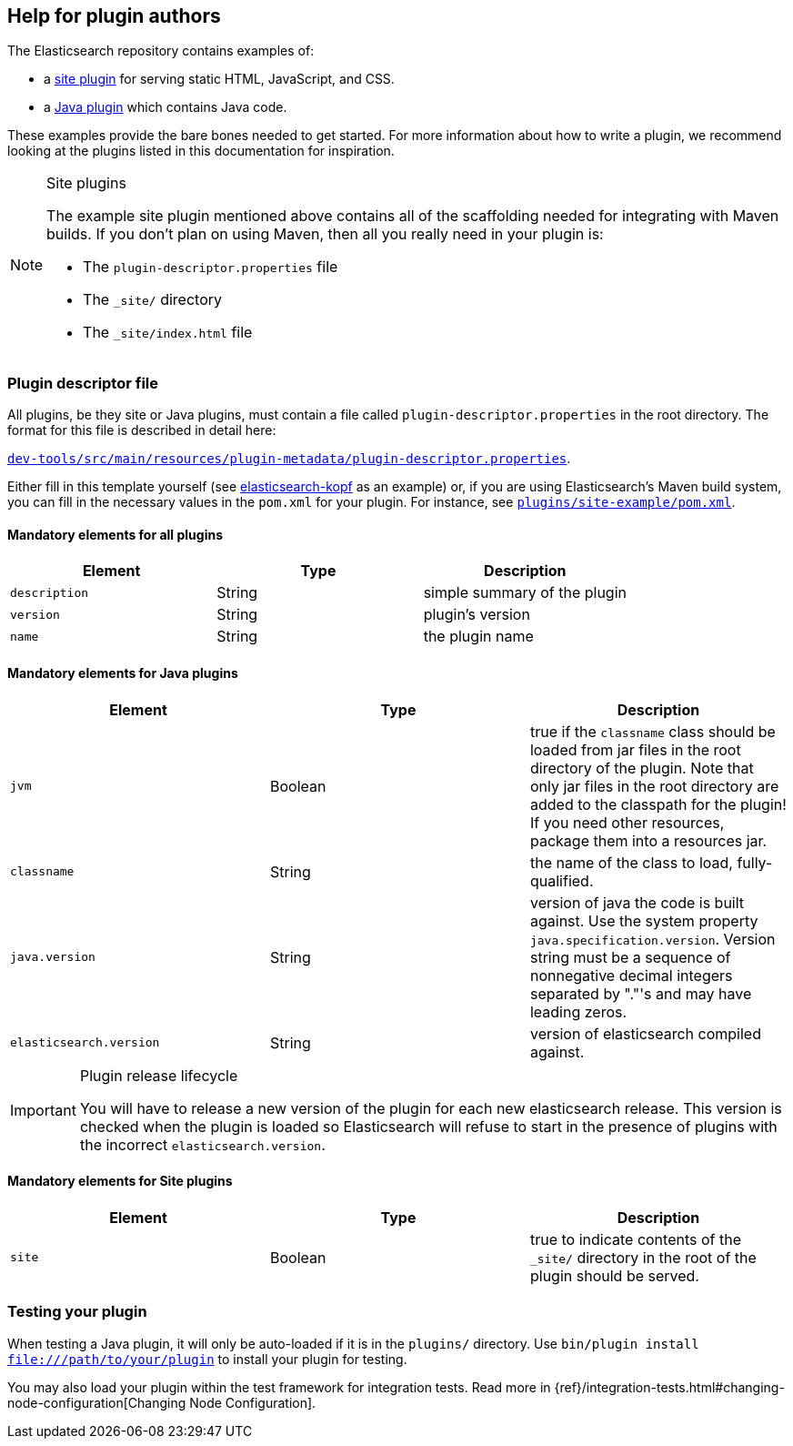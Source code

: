 [[plugin-authors]]
== Help for plugin authors

The Elasticsearch repository contains examples of:

* a https://github.com/elastic/elasticsearch/tree/master/plugins/site-example[site plugin]
  for serving static HTML, JavaScript, and CSS.
* a https://github.com/elastic/elasticsearch/tree/master/plugins/jvm-example[Java plugin]
  which contains Java code.

These examples provide the bare bones needed to get started.  For more
information about how to write a plugin, we recommend looking at the plugins
listed in this documentation for inspiration.

[NOTE]
.Site plugins
====================================

The example site plugin mentioned above contains all of the scaffolding needed
for integrating with Maven builds.  If you don't plan on using Maven, then all
you really need in your plugin is:

* The `plugin-descriptor.properties` file
* The `_site/` directory
* The `_site/index.html` file

====================================

[float]
=== Plugin descriptor file

All plugins, be they site or Java plugins, must contain a file called
`plugin-descriptor.properties` in the root directory. The format for this file
is described in detail  here:

https://github.com/elastic/elasticsearch/blob/master/dev-tools/src/main/resources/plugin-metadata/plugin-descriptor.properties[`dev-tools/src/main/resources/plugin-metadata/plugin-descriptor.properties`].

Either fill in this template yourself (see
https://github.com/lmenezes/elasticsearch-kopf/blob/master/plugin-descriptor.properties[elasticsearch-kopf]
as an example) or, if you are using Elasticsearch's Maven build system, you
can fill in the necessary values in the `pom.xml` for your plugin. For
instance, see
https://github.com/elastic/elasticsearch/blob/master/plugins/site-example/pom.xml[`plugins/site-example/pom.xml`].

[float]
==== Mandatory elements for all plugins


[cols="<,<,<",options="header",]
|=======================================================================
|Element                    | Type   | Description

|`description`              |String  | simple summary of the plugin

|`version`                  |String  | plugin's version

|`name`                     |String  | the plugin name

|=======================================================================



[float]
==== Mandatory elements for Java plugins


[cols="<,<,<",options="header",]
|=======================================================================
|Element                    | Type   | Description

|`jvm`                      |Boolean | true if the `classname` class should be loaded
from jar files in the root directory of the plugin.
Note that only jar files in the root directory are added to the classpath for the plugin!
If you need other resources, package them into a resources jar.

|`classname`                |String  | the name of the class to load, fully-qualified.

|`java.version`             |String  | version of java the code is built against.
Use the system property `java.specification.version`. Version string must be a sequence
of nonnegative decimal integers separated by "."'s and may have leading zeros.

|`elasticsearch.version`    |String  | version of elasticsearch compiled against.

|=======================================================================

[IMPORTANT]
.Plugin release lifecycle
==============================================

You will have to release a new version of the plugin for each new elasticsearch release.
This version is checked when the plugin is loaded so Elasticsearch will refuse to start
in the presence of plugins with the incorrect `elasticsearch.version`.

==============================================


[float]
==== Mandatory elements for Site plugins


[cols="<,<,<",options="header",]
|=======================================================================
|Element                    | Type   | Description

|`site`                     |Boolean | true to indicate contents of the `_site/`
directory in the root of the plugin should be served.

|=======================================================================


[float]
=== Testing your plugin

When testing a Java plugin, it will only be auto-loaded if it is in the
`plugins/` directory.  Use `bin/plugin install file:///path/to/your/plugin`
to install your plugin for testing.

You may also load your plugin within the test framework for integration tests.
Read more in {ref}/integration-tests.html#changing-node-configuration[Changing Node Configuration].


